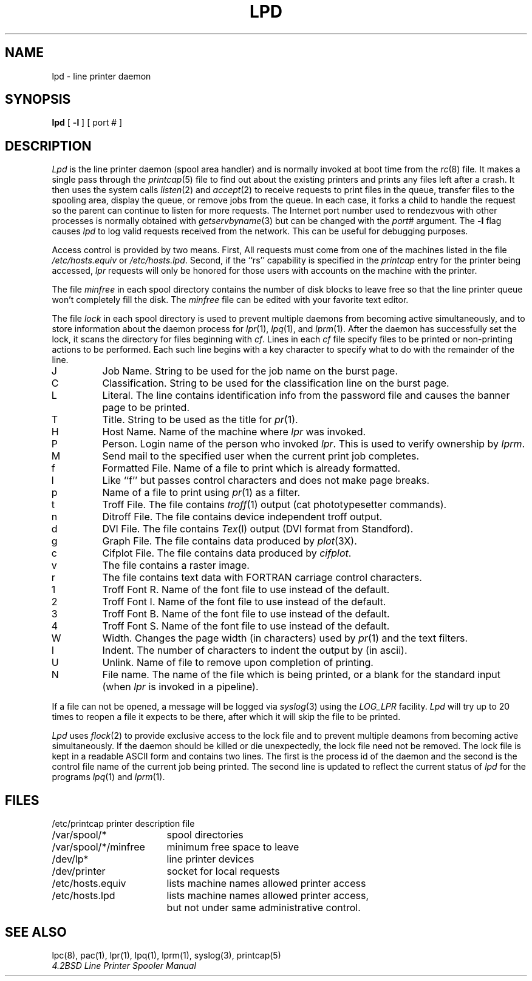 .\" Copyright (c) 1983 The Regents of the University of California.
.\" All rights reserved.
.\"
.\" %sccs.include.redist.man%
.\"
.\"	@(#)lpd.8	6.5 (Berkeley) %G%
.\"
.TH LPD 8 ""
.UC 5
.ad
.SH NAME
lpd \- line printer daemon
.SH SYNOPSIS
.B lpd
[
.B \-l
] [ port # ]
.SH DESCRIPTION
.I Lpd
is the line printer daemon (spool area handler) and is normally invoked
at boot time from the
.IR rc (8)
file.  It makes a single pass through the
.IR printcap (5)
file to find out about the existing printers and
prints any files left after a crash. It then uses the system calls
.IR listen (2)
and
.IR accept (2)
to receive requests to print files in the queue,
transfer files to the spooling area, display the queue,
or remove jobs from the queue.  In each case, it forks a child to handle
the request so the parent can continue to listen for more requests.
The Internet port number used to rendezvous
with other processes is normally obtained with
.IR getservbyname (3)
but can be changed with the
.IR port #
argument.
The
.B \-l
flag causes
.I lpd
to log valid requests received from the network. This can be useful
for debugging purposes.
.PP
Access control is provided by two means. First, All requests must come from
one of the machines listed in the file
.I /etc/hosts.equiv
or
.IR /etc/hosts.lpd .
Second, if the ``rs'' capability is specified in the
.I printcap
entry for the printer being accessed,
.I lpr
requests will only be honored for those users with accounts on the
machine with the printer.
.PP
The file
.I minfree
in each spool directory contains the number of disk blocks to leave free
so that the line printer queue won't completely fill the disk.
The
.I minfree
file can be edited with your favorite text editor.
.PP
The file
.I lock
in each spool directory is used to prevent multiple daemons from
becoming active simultaneously, and to store information
about the daemon process for
.IR lpr (1),
.IR lpq (1),
and
.IR lprm (1).
After the daemon has successfully set the lock, it scans the directory
for files beginning with 
.IR cf .
Lines in each
.I cf
file specify files to be printed or non-printing actions to be
performed.  Each such line begins with a key character
to specify what to do with the remainder of the line.
.in +3
.IP J
Job Name.  String to be used for the job name on the burst page.
.IP C
Classification.  String to be used for the classification line
on the burst page.
.IP L
Literal.  The line contains identification info from
the password file and causes the banner page to be printed.
.IP T
Title.  String to be used as the title for
.IR pr (1).
.IP H
Host Name.  Name of the machine where
.I lpr
was invoked.
.IP P
Person.  Login name of the person who invoked
.IR lpr .
This is used to verify ownership by
.IR lprm .
.IP M
Send mail to the specified user when the current print job completes.
.IP f
Formatted File.  Name of a file to print which is already formatted.
.IP l
Like ``f'' but passes control characters and does not make page breaks.
.IP p
Name of a file to print using
.IR pr (1)
as a filter.
.IP t
Troff File.  The file contains
.IR troff (1)
output (cat phototypesetter commands).
.IP n
Ditroff File.  The file contains device independent troff
output.
.IP d
DVI File.  The file contains
.IR Tex (l)
output (DVI format from Standford).
.IP g
Graph File.  The file contains data produced by
.IR plot (3X).
.IP c
Cifplot File. The file contains data produced by
.IR cifplot .
.IP v
The file contains a raster image.
.IP r
The file contains text data with FORTRAN carriage control characters.
.IP 1
Troff Font R. Name of the font file to use instead of the default.
.IP 2
Troff Font I. Name of the font file to use instead of the default.
.IP 3
Troff Font B. Name of the font file to use instead of the default.
.IP 4
Troff Font S. Name of the font file to use instead of the default.
.IP W
Width. Changes the page width (in characters) used by
.IR pr (1)
and the text filters.
.IP I
Indent.  The number of characters to indent the output by (in ascii).
.IP U
Unlink.  Name of file to remove upon completion of printing.
.IP N
File name.  The name of the file which is being printed, or a blank
for the standard input (when 
.I lpr
is invoked in a pipeline).
.in -5
.PP
If a file can not be opened, a message will be logged via
.IR syslog (3)
using the
.I LOG_LPR
facility.
.I Lpd
will try up to 20 times
to reopen a file it expects to be there, after which it will
skip the file to be printed.
.PP
.I Lpd
uses
.IR flock (2)
to provide exclusive access to the lock file and to prevent multiple
deamons from becoming active simultaneously.  If the daemon should be killed
or die unexpectedly, the lock file need not be removed.
The lock file is kept in a readable ASCII form
and contains two lines.
The first is the process id of the daemon and the second is the control
file name of the current job being printed.  The second line is updated to
reflect the current status of
.I lpd
for the programs
.IR lpq (1)
and
.IR lprm (1).
.SH FILES
.nf
.ta \w'/etc/printcap           'u
/etc/printcap	printer description file
/var/spool/*	spool directories
/var/spool/*/minfree	minimum free space to leave
/dev/lp*	line printer devices
/dev/printer	socket for local requests
/etc/hosts.equiv	lists machine names allowed printer access
/etc/hosts.lpd	lists machine names allowed printer access,
		but not under same administrative control.
.fi
.SH "SEE ALSO"
lpc(8),
pac(1),
lpr(1),
lpq(1),
lprm(1),
syslog(3),
printcap(5)
.br
.ul
4.2BSD Line Printer Spooler Manual
